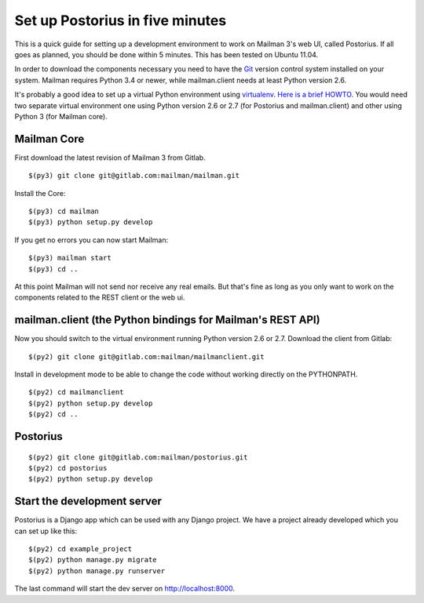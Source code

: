 ==================================
 Set up Postorius in five minutes
==================================

This is a quick guide for setting up a development environment to work on
Mailman 3's web UI, called Postorius.  If all goes as planned, you should be
done within 5 minutes.  This has been tested on Ubuntu 11.04.

In order to download the components necessary you need to have the `Git`_
version control system installed on your system.  Mailman requires Python 3.4
or newer, while mailman.client needs at least Python version 2.6.

It's probably a good idea to set up a virtual Python environment using
`virtualenv`_.  `Here is a brief HOWTO`_.  You would need two separate virtual
environment one using Python version 2.6 or 2.7 (for Postorius and
mailman.client) and other using Python 3 (for Mailman core).

.. _`virtualenv`: http://pypi.python.org/pypi/virtualenv
.. _`Here is a brief HOWTO`: ./ArchiveUIin5.html#get-it-running-under-virtualenv
.. _`Git`: http://git-scm.com


Mailman Core
============

First download the latest revision of Mailman 3 from Gitlab.
::

  $(py3) git clone git@gitlab.com:mailman/mailman.git

Install the Core::

  $(py3) cd mailman
  $(py3) python setup.py develop

If you get no errors you can now start Mailman::

  $(py3) mailman start
  $(py3) cd ..

At this point Mailman will not send nor receive any real emails.  But that's
fine as long as you only want to work on the components related to the REST
client or the web ui.


mailman.client (the Python bindings for Mailman's REST API)
===========================================================

Now you should switch to the virtual environment running Python version 2.6 or
2.7.  Download the client from Gitlab::

  $(py2) git clone git@gitlab.com:mailman/mailmanclient.git

Install in development mode to be able to change the code without working
directly on the PYTHONPATH.
::

  $(py2) cd mailmanclient
  $(py2) python setup.py develop
  $(py2) cd ..


Postorius
=========

::

  $(py2) git clone git@gitlab.com:mailman/postorius.git
  $(py2) cd postorius
  $(py2) python setup.py develop


Start the development server
============================

Postorius is a Django app which can be used with any Django project.  We have
a project already developed which you can set up like this::

  $(py2) cd example_project
  $(py2) python manage.py migrate
  $(py2) python manage.py runserver

The last command will start the dev server on http://localhost:8000.
